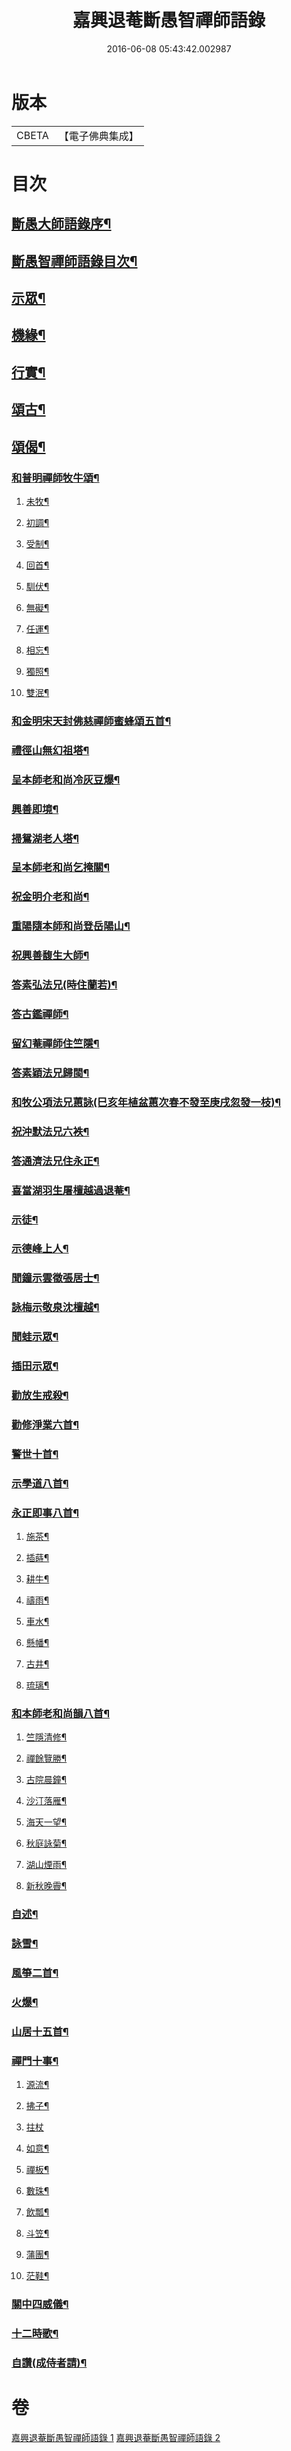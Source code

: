 #+TITLE: 嘉興退菴斷愚智禪師語錄 
#+DATE: 2016-06-08 05:43:42.002987

* 版本
 |     CBETA|【電子佛典集成】|

* 目次
** [[file:KR6q0455_001.txt::001-0777a1][斷愚大師語錄序¶]]
** [[file:KR6q0455_001.txt::001-0777c2][斷愚智禪師語錄目次¶]]
** [[file:KR6q0455_001.txt::001-0779b2][示眾¶]]
** [[file:KR6q0455_001.txt::001-0781b22][機緣¶]]
** [[file:KR6q0455_001.txt::001-0782a2][行實¶]]
** [[file:KR6q0455_002.txt::002-0783b3][頌古¶]]
** [[file:KR6q0455_002.txt::002-0786c22][頌偈¶]]
*** [[file:KR6q0455_002.txt::002-0786c23][和普明禪師牧牛頌¶]]
**** [[file:KR6q0455_002.txt::002-0786c24][未牧¶]]
**** [[file:KR6q0455_002.txt::002-0786c27][初調¶]]
**** [[file:KR6q0455_002.txt::002-0786c30][受制¶]]
**** [[file:KR6q0455_002.txt::002-0787a3][回首¶]]
**** [[file:KR6q0455_002.txt::002-0787a6][馴伏¶]]
**** [[file:KR6q0455_002.txt::002-0787a9][無礙¶]]
**** [[file:KR6q0455_002.txt::002-0787a12][任運¶]]
**** [[file:KR6q0455_002.txt::002-0787a15][相忘¶]]
**** [[file:KR6q0455_002.txt::002-0787a18][獨照¶]]
**** [[file:KR6q0455_002.txt::002-0787a21][雙泯¶]]
*** [[file:KR6q0455_002.txt::002-0787a24][和金明宋天封佛慈禪師蜜蜂頌五首¶]]
*** [[file:KR6q0455_002.txt::002-0787b5][禮徑山無幻祖塔¶]]
*** [[file:KR6q0455_002.txt::002-0787b8][呈本師老和尚冷灰豆爆¶]]
*** [[file:KR6q0455_002.txt::002-0787b11][興善即境¶]]
*** [[file:KR6q0455_002.txt::002-0787b14][掃鴛湖老人塔¶]]
*** [[file:KR6q0455_002.txt::002-0787b17][呈本師老和尚乞掩關¶]]
*** [[file:KR6q0455_002.txt::002-0787b21][祝金明介老和尚¶]]
*** [[file:KR6q0455_002.txt::002-0787b24][重陽隨本師和尚登岳陽山¶]]
*** [[file:KR6q0455_002.txt::002-0787b28][祝興善馥生大師¶]]
*** [[file:KR6q0455_002.txt::002-0787c2][答素弘法兄(時住蘭若)¶]]
*** [[file:KR6q0455_002.txt::002-0787c5][答古鑑禪師¶]]
*** [[file:KR6q0455_002.txt::002-0787c8][留幻菴禪師住竺隱¶]]
*** [[file:KR6q0455_002.txt::002-0787c11][答素穎法兄歸閩¶]]
*** [[file:KR6q0455_002.txt::002-0787c14][和牧公項法兄蕙詠(巳亥年植盆蕙次春不發至庚戌忽發一枝)¶]]
*** [[file:KR6q0455_002.txt::002-0787c21][祝沖默法兄六袟¶]]
*** [[file:KR6q0455_002.txt::002-0787c24][答通濟法兄住永正¶]]
*** [[file:KR6q0455_002.txt::002-0787c27][喜當湖羽生屠檀越過退菴¶]]
*** [[file:KR6q0455_002.txt::002-0787c30][示徒¶]]
*** [[file:KR6q0455_002.txt::002-0788a3][示德峰上人¶]]
*** [[file:KR6q0455_002.txt::002-0788a6][聞鐘示雲徵張居士¶]]
*** [[file:KR6q0455_002.txt::002-0788a9][詠梅示敬泉沈檀越¶]]
*** [[file:KR6q0455_002.txt::002-0788a12][聞蛙示眾¶]]
*** [[file:KR6q0455_002.txt::002-0788a15][插田示眾¶]]
*** [[file:KR6q0455_002.txt::002-0788a18][勸放生戒殺¶]]
*** [[file:KR6q0455_002.txt::002-0788a22][勸修淨業六首¶]]
*** [[file:KR6q0455_002.txt::002-0788b5][警世十首¶]]
*** [[file:KR6q0455_002.txt::002-0788b26][示學道八首¶]]
*** [[file:KR6q0455_002.txt::002-0788c13][永正即事八首¶]]
**** [[file:KR6q0455_002.txt::002-0788c14][施茶¶]]
**** [[file:KR6q0455_002.txt::002-0788c17][插蒔¶]]
**** [[file:KR6q0455_002.txt::002-0788c20][耕牛¶]]
**** [[file:KR6q0455_002.txt::002-0788c23][禱雨¶]]
**** [[file:KR6q0455_002.txt::002-0788c26][車水¶]]
**** [[file:KR6q0455_002.txt::002-0788c29][懸幡¶]]
**** [[file:KR6q0455_002.txt::002-0789a2][古井¶]]
**** [[file:KR6q0455_002.txt::002-0789a5][琉璃¶]]
*** [[file:KR6q0455_002.txt::002-0789a8][和本師老和尚韻八首¶]]
**** [[file:KR6q0455_002.txt::002-0789a9][竺隱清修¶]]
**** [[file:KR6q0455_002.txt::002-0789a13][禪餘覽勝¶]]
**** [[file:KR6q0455_002.txt::002-0789a17][古院晨鐘¶]]
**** [[file:KR6q0455_002.txt::002-0789a21][沙汀落雁¶]]
**** [[file:KR6q0455_002.txt::002-0789a25][海天一望¶]]
**** [[file:KR6q0455_002.txt::002-0789a29][秋庭詠菊¶]]
**** [[file:KR6q0455_002.txt::002-0789b3][湖山煙雨¶]]
**** [[file:KR6q0455_002.txt::002-0789b7][新秋晚霽¶]]
*** [[file:KR6q0455_002.txt::002-0789b11][自述¶]]
*** [[file:KR6q0455_002.txt::002-0789b14][詠雪¶]]
*** [[file:KR6q0455_002.txt::002-0789b17][風箏二首¶]]
*** [[file:KR6q0455_002.txt::002-0789b22][火爆¶]]
*** [[file:KR6q0455_002.txt::002-0789b25][山居十五首¶]]
*** [[file:KR6q0455_002.txt::002-0789c26][禪門十事¶]]
**** [[file:KR6q0455_002.txt::002-0789c27][源流¶]]
**** [[file:KR6q0455_002.txt::002-0789c29][拂子¶]]
**** [[file:KR6q0455_002.txt::002-0789c30][拄杖]]
**** [[file:KR6q0455_002.txt::002-0790a3][如意¶]]
**** [[file:KR6q0455_002.txt::002-0790a5][禪板¶]]
**** [[file:KR6q0455_002.txt::002-0790a7][數珠¶]]
**** [[file:KR6q0455_002.txt::002-0790a9][飲瓢¶]]
**** [[file:KR6q0455_002.txt::002-0790a11][斗笠¶]]
**** [[file:KR6q0455_002.txt::002-0790a13][蒲團¶]]
**** [[file:KR6q0455_002.txt::002-0790a15][茫鞋¶]]
*** [[file:KR6q0455_002.txt::002-0790a17][關中四威儀¶]]
*** [[file:KR6q0455_002.txt::002-0790a22][十二時歌¶]]
*** [[file:KR6q0455_002.txt::002-0790b5][自讚(成侍者請)¶]]

* 卷
[[file:KR6q0455_001.txt][嘉興退菴斷愚智禪師語錄 1]]
[[file:KR6q0455_002.txt][嘉興退菴斷愚智禪師語錄 2]]

